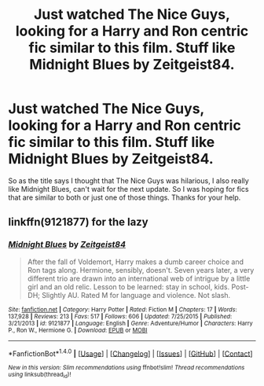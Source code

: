 #+TITLE: Just watched The Nice Guys, looking for a Harry and Ron centric fic similar to this film. Stuff like Midnight Blues by Zeitgeist84.

* Just watched The Nice Guys, looking for a Harry and Ron centric fic similar to this film. Stuff like Midnight Blues by Zeitgeist84.
:PROPERTIES:
:Author: TheAxeofMetal
:Score: 14
:DateUnix: 1479224904.0
:DateShort: 2016-Nov-15
:FlairText: Request
:END:
So as the title says I thought that The Nice Guys was hilarious, I also really like Midnight Blues, can't wait for the next update. So I was hoping for fics that are similar to both or just one of those things. Thanks for your help.


** linkffn(9121877) for the lazy
:PROPERTIES:
:Author: AGrainOfDust
:Score: 3
:DateUnix: 1479273620.0
:DateShort: 2016-Nov-16
:END:

*** [[http://www.fanfiction.net/s/9121877/1/][*/Midnight Blues/*]] by [[https://www.fanfiction.net/u/1549688/Zeitgeist84][/Zeitgeist84/]]

#+begin_quote
  After the fall of Voldemort, Harry makes a dumb career choice and Ron tags along. Hermione, sensibly, doesn't. Seven years later, a very different trio are drawn into an international web of intrigue by a little girl and an old relic. Lesson to be learned: stay in school, kids. Post-DH; Slightly AU. Rated M for language and violence. Not slash.
#+end_quote

^{/Site/: [[http://www.fanfiction.net/][fanfiction.net]] *|* /Category/: Harry Potter *|* /Rated/: Fiction M *|* /Chapters/: 17 *|* /Words/: 137,928 *|* /Reviews/: 213 *|* /Favs/: 517 *|* /Follows/: 606 *|* /Updated/: 7/25/2015 *|* /Published/: 3/21/2013 *|* /id/: 9121877 *|* /Language/: English *|* /Genre/: Adventure/Humor *|* /Characters/: Harry P., Ron W., Hermione G. *|* /Download/: [[http://www.ff2ebook.com/old/ffn-bot/index.php?id=9121877&source=ff&filetype=epub][EPUB]] or [[http://www.ff2ebook.com/old/ffn-bot/index.php?id=9121877&source=ff&filetype=mobi][MOBI]]}

--------------

*FanfictionBot*^{1.4.0} *|* [[[https://github.com/tusing/reddit-ffn-bot/wiki/Usage][Usage]]] | [[[https://github.com/tusing/reddit-ffn-bot/wiki/Changelog][Changelog]]] | [[[https://github.com/tusing/reddit-ffn-bot/issues/][Issues]]] | [[[https://github.com/tusing/reddit-ffn-bot/][GitHub]]] | [[[https://www.reddit.com/message/compose?to=tusing][Contact]]]

^{/New in this version: Slim recommendations using/ ffnbot!slim! /Thread recommendations using/ linksub(thread_id)!}
:PROPERTIES:
:Author: FanfictionBot
:Score: 2
:DateUnix: 1479273645.0
:DateShort: 2016-Nov-16
:END:
